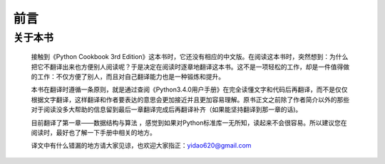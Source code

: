 ==================================
前言
==================================

关于本书
----------------------------------

    接触到《Python Cookbook 3rd Edition》这本书时，它还没有相应的中文版。在阅读这本书时，突然想到：为什么把它不翻译出来也方便别人阅读呢？于是决定在阅读时逐章地翻译这本书。这不是一项轻松的工作，却是一件值得做的工作：不仅方便了别人，而且对自己翻译能力也是一种锻炼和提升。

    本书在翻译时遵循一条原则，就是通过查阅《Python3.4.0用户手册》在完全读懂文字和代码后再翻译，而不是仅仅根据文字翻译，这样翻译和作者要表达的意思会更加接近并且更加容易理解。原书正文之前除了作者简介以外的那些对于阅读没多大帮助的信息留到最后一章翻译完成后再翻译补齐（如果能坚持翻译到那一章的话)。

    目前翻译了第一章——数据结构与算法 ，感觉到如果对Python标准库一无所知，读起来不会很容易。所以建议您在阅读时，最好也了解一下手册中相关的地方。

    译文中有什么错漏的地方请大家见谅，也欢迎大家指正：yidao620@gmail.com


